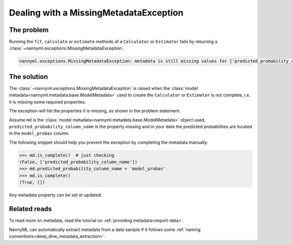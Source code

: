 .. _metadata_not_found:

===========================================
Dealing with a MissingMetadataException
===========================================

The problem
-----------

Running the ``fit``, ``calculate`` or ``estimate`` methods of a ``Calculator`` or ``Estimator`` fails by returning
a :class:`~nannyml.exceptions.MissingMetadataException`.

.. code-block::

    nannyml.exceptions.MissingMetadataException: metadata is still missing values for ['predicted_probability_column_name'].


The solution
------------

The :class:`~nannyml.exceptions.MissingMetadataException` is raised when the :class:`model metadata<nannyml.metadata.base.ModelMetadata>`
used to create the ``Calculator`` or ``Estimator`` is not complete, i.e. it is missing some required properties.

The exception will list the properties it is missing, as shown in the problem statement.

Assume ``md`` is the :class:`model metadata<nannyml.metadata.base.ModelMetadata>` object used,
``predicted_probability_column_name`` is the property missing and in your data the predicted probabilities are located
in the ``model_probas`` column.

The following snippet should help you prevent the exception by completing the metadata manually:

.. code-block:: python

    >>> md.is_complete()  # just checking
    (False, ['predicted_probability_column_name'])
    >>> md.predicted_probability_column_name = 'model_probas'
    >>> md.is_complete()
    (True, [])

Any metadata property can be set or updated.


Related reads
-------------

To read more on metadata, read the tutorial on :ref:`providing metadata<import-data>`.

NannyML can automatically extract metadata from a data sample if it follows some :ref:`naming conventions<deep_dive_metadata_extraction>`.
